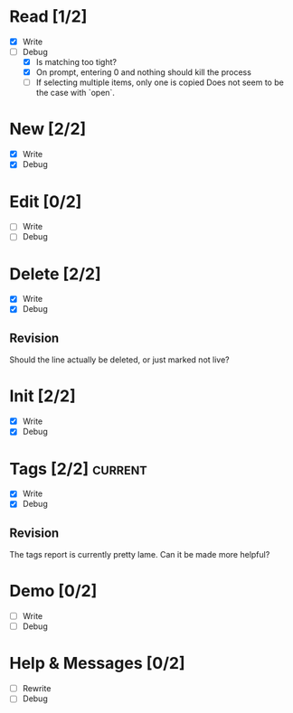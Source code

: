 * Read [1/2]
  - [X] Write
  - [-] Debug
    - [X] Is matching too tight?
    - [X] On prompt, entering 0 and nothing should kill the process
    - [ ] If selecting multiple items, only one is copied
      Does not seem to be the case with `open`.



* New [2/2]
  - [X] Write
  - [X] Debug



* Edit [0/2]
  - [ ] Write
  - [ ] Debug



* Delete [2/2]
  - [X] Write
  - [X] Debug

** Revision
   Should the line actually be deleted, or just marked not live?



* Init [2/2]
  - [X] Write
  - [X] Debug



* Tags [2/2]                                                        :current:
  - [X] Write
  - [X] Debug

** Revision
   The tags report is currently pretty lame. Can it be made more helpful?



* Demo [0/2]
  - [ ] Write
  - [ ] Debug



* Help & Messages [0/2]
  - [ ] Rewrite
  - [ ] Debug
